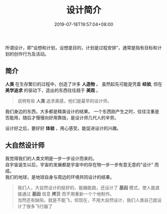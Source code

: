 #+TITLE: 设计简介
#+DESCRIPTION: 设计简介 
#+TAGS[]: 设计
#+CATEGORIES[]: 技术
#+DATE: 2019-07-18T19:57:04+08:00

所谓设计，即“设想和计划，设想是目的，计划是过程安排”，通常是指有目标和计划的创作行为及活动。
# more 

** 简介 
   *人类* 在生存繁衍的过程中，创造了许多 *人造物* 。
   虽然起先可能是凭着 *经验*, 但在 *美学追求* 的驱动下，造出的东西往往趋于 *美观* 。
   #+begin_quote
   说明有些 *人类* 追求美感，他们是最早的设计师。 
   #+end_quote

   我们身边的东西，大多都是精美设计的结果。
   一个东西刚产生之时，往往注重是否能用，随后才慢慢向好用靠拢，是设计师几代人的辛劳。

   设计好之后，要好好 *体验* ，用心感受。能促进设计的兴趣。
** 大自然设计师
   #+begin_verse
   我觉得我们的人类文明是一步一步设计而来的。
   自宇宙诞生以后，宇宙的发展都是宇宙中的存在物一步一步有意无意的"设计" 而成。
   我们的地球，是地球自身与周边的环境共同设计的结果。
   #+end_verse
   #+begin_quote
   #+begin_verse
   我们人，大自然设计的挺好的，能蹦能跳，还设计了 *基因* 模式，使人能直接通过 *基因* 信息 *拷贝* 而不用重新一个个地制作。
   当然还有缺陷，就是不能飞，但现在，不用大自然设计，我们人类自己就设计了很多飞行器了
   #+end_verse
   #+end_quote


